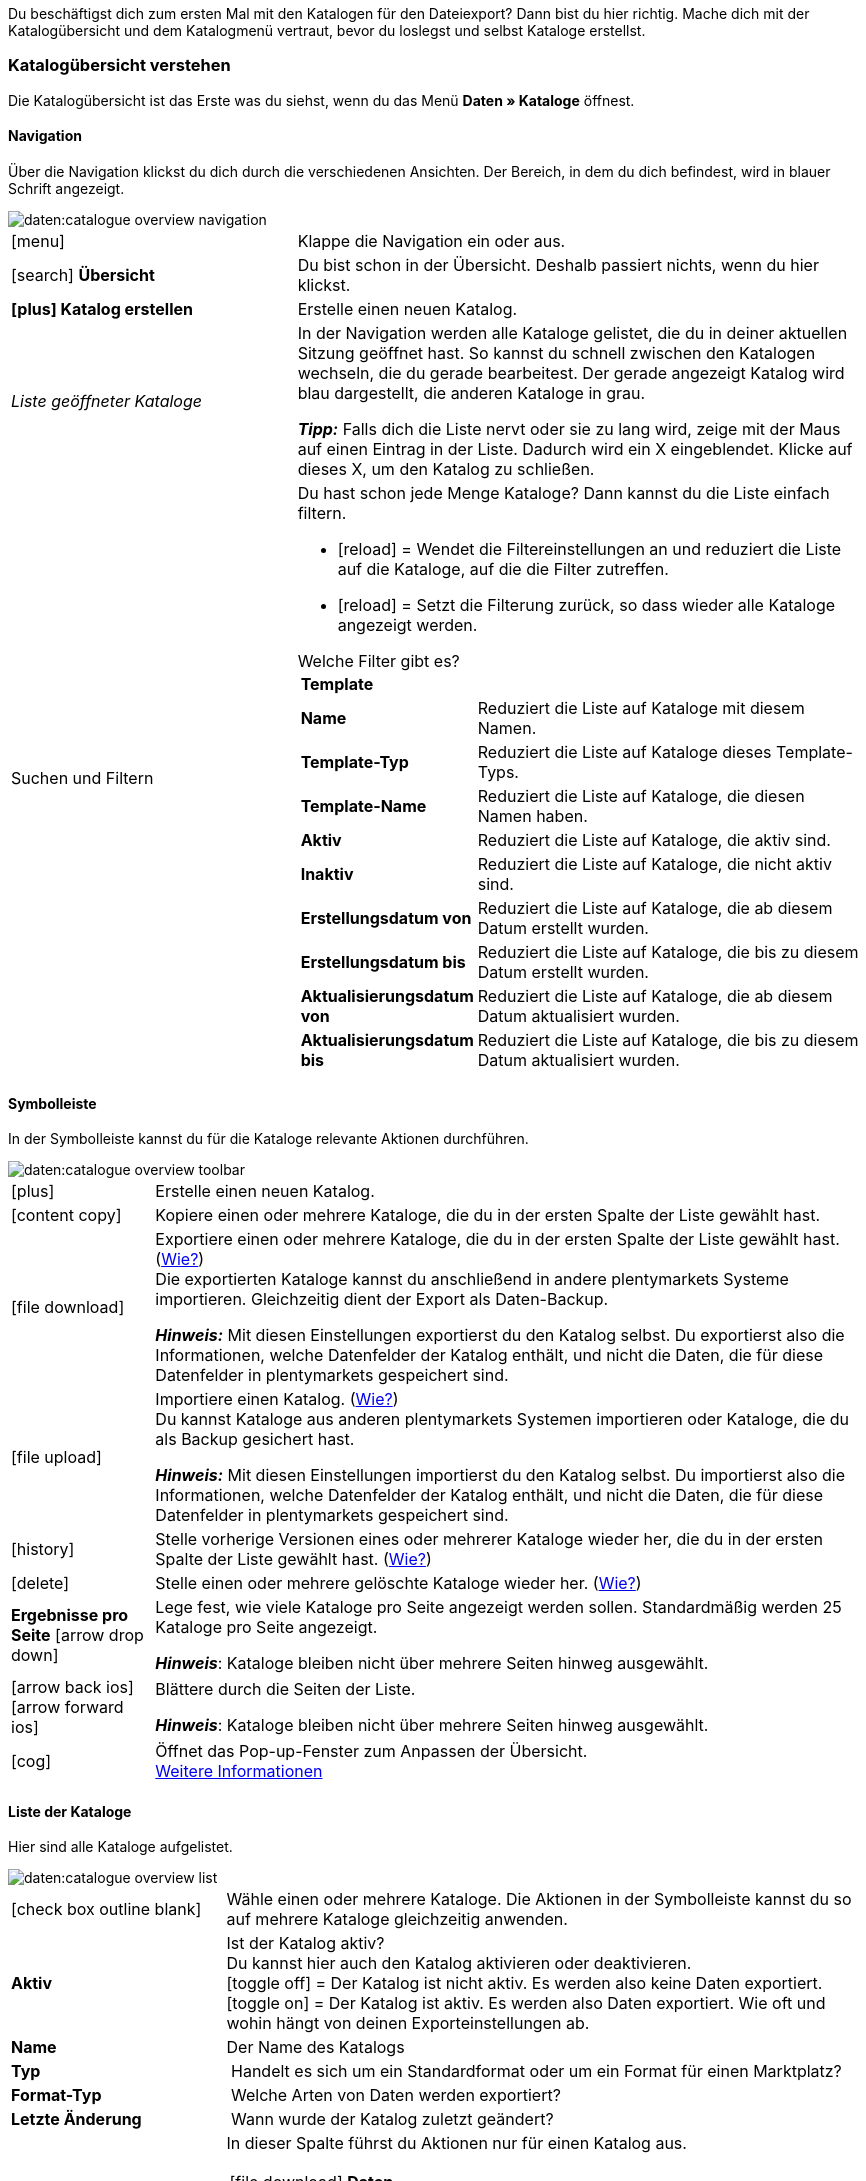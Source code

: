 
Du beschäftigst dich zum ersten Mal mit den Katalogen für den Dateiexport? Dann bist du hier richtig. Mache dich mit der Katalogübersicht und dem Katalogmenü vertraut, bevor du loslegst und selbst Kataloge erstellst.

[#catalogue-overview]
=== Katalogübersicht verstehen

Die Katalogübersicht ist das Erste was du siehst, wenn du das Menü *Daten » Kataloge* öffnest.

// Screenshot des Menüs einfügen.

[#overview-navigation]
==== Navigation

Über die Navigation klickst du dich durch die verschiedenen Ansichten. Der Bereich, in dem du dich befindest, wird in blauer Schrift angezeigt.

// TODO: Ersetzen durch Screenshot des gesamten Menüs ausgegraut außer diesem Bereich
image::daten:catalogue-overview-navigation.png[]

[cols="1,2a"]
|===

| icon:menu[role="darkGrey"]
| Klappe die Navigation ein oder aus.

| icon:search[role="darkGrey"] *Übersicht*
| Du bist schon in der Übersicht. Deshalb passiert nichts, wenn du hier klickst.

| *icon:plus[role="darkGrey"] Katalog erstellen*
| Erstelle einen neuen Katalog.

| _Liste geöffneter Kataloge_
| In der Navigation werden alle Kataloge gelistet, die du in deiner aktuellen Sitzung geöffnet hast. So kannst du schnell zwischen den Katalogen wechseln, die du gerade bearbeitest. Der gerade angezeigt Katalog wird blau dargestellt, die anderen Kataloge in grau.

*_Tipp:_* Falls dich die Liste nervt oder sie zu lang wird, zeige mit der Maus auf einen Eintrag in der Liste. Dadurch wird ein X eingeblendet. Klicke auf dieses X, um den Katalog zu schließen.

| Suchen und Filtern
| Du hast schon jede Menge Kataloge? Dann kannst du die Liste einfach filtern.

* icon:reload[set=plenty] = Wendet die Filtereinstellungen an und reduziert die Liste auf die Kataloge, auf die die Filter zutreffen.
* icon:reload[set=plenty] = Setzt die Filterung zurück, so dass wieder alle Kataloge angezeigt werden.

[.collapseBox]
.Welche Filter gibt es?
--

[cols="1,3a"]
!===
! *Template*
!

! *Name*
! Reduziert die Liste auf Kataloge mit diesem Namen. 

//////
! *Template-Typ*
! Reduziert die Liste auf Kataloge dieses Template-Typs. 

! *Template-Name*
! Reduziert die Liste auf Kataloge, die diesen Namen haben. 

! *Aktiv*
! Reduziert die Liste auf Kataloge, die aktiv sind. 

! *Inaktiv*
! Reduziert die Liste auf Kataloge, die nicht aktiv sind.

! *Erstellungsdatum von*
! Reduziert die Liste auf Kataloge, die ab diesem Datum erstellt wurden.

! *Erstellungsdatum bis*
! Reduziert die Liste auf Kataloge, die bis zu diesem Datum erstellt wurden.

! *Aktualisierungsdatum von*
! Reduziert die Liste auf Kataloge, die ab diesem Datum aktualisiert wurden. 

! *Aktualisierungsdatum bis*
! Reduziert die Liste auf Kataloge, die bis zu diesem Datum aktualisiert wurden.
//////
!===
--
|===

[#overview-toolbar]
==== Symbolleiste

In der Symbolleiste kannst du für die Kataloge relevante Aktionen durchführen.

// TODO: Ersetzen durch Screenshot des gesamten Menüs ausgegraut außer diesem Bereich
image::daten:catalogue-overview-toolbar.png[]

[cols="1,5a"]
|===
| icon:plus[role="darkGrey"]
| Erstelle einen neuen Katalog.

| icon:content_copy[set=material]
| Kopiere einen oder mehrere Kataloge, die du in der ersten Spalte der Liste gewählt hast.

| icon:file_download[set=material]
| Exportiere einen oder mehrere Kataloge, die du in der ersten Spalte der Liste gewählt hast. (<<#270, Wie?>>) +
Die exportierten Kataloge kannst du anschließend in andere plentymarkets Systeme importieren. Gleichzeitig dient der Export als Daten-Backup.

*_Hinweis:_* Mit diesen Einstellungen exportierst du den Katalog selbst. Du exportierst also die Informationen, welche Datenfelder der Katalog enthält, und nicht die Daten, die für diese Datenfelder in plentymarkets gespeichert sind.

| icon:file_upload[set=material]
| Importiere einen Katalog. (<<#280, Wie?>>) +
Du kannst Kataloge aus anderen plentymarkets Systemen importieren oder Kataloge, die du als Backup gesichert hast.

*_Hinweis:_* Mit diesen Einstellungen importierst du den Katalog selbst. Du importierst also die Informationen, welche Datenfelder der Katalog enthält, und nicht die Daten, die für diese Datenfelder in plentymarkets gespeichert sind.

| icon:history[set=material]
| Stelle vorherige Versionen eines oder mehrerer Kataloge wieder her, die du in der ersten Spalte der Liste gewählt hast. (<<#250, Wie?>>)

| icon:delete[set=material]
| Stelle einen oder mehrere gelöschte Kataloge wieder her. (<<#240, Wie?>>)

| *Ergebnisse pro Seite* icon:arrow_drop_down[set=material]
| Lege fest, wie viele Kataloge pro Seite angezeigt werden sollen. Standardmäßig werden 25 Kataloge pro Seite angezeigt.

*_Hinweis_*: Kataloge bleiben nicht über mehrere Seiten hinweg ausgewählt.

| icon:arrow_back_ios[set=material] icon:arrow_forward_ios[set=material]
| Blättere durch die Seiten der Liste.

*_Hinweis_*: Kataloge bleiben nicht über mehrere Seiten hinweg ausgewählt.

| icon:cog[role="darkGrey"]
| Öffnet das Pop-up-Fenster zum Anpassen der Übersicht. +
<<#configure-columns, Weitere Informationen>>

|===

[#overview-list]
==== Liste der Kataloge

Hier sind alle Kataloge aufgelistet.

// TODO: Ersetzen durch Screenshot des gesamten Menüs ausgegraut außer diesem Bereich
image::daten:catalogue-overview-list.png[]

[cols="1,3a"]
|===
| icon:check_box_outline_blank[set=material]
| Wähle einen oder mehrere Kataloge. Die Aktionen in der Symbolleiste kannst du so auf mehrere Kataloge gleichzeitig anwenden.

| *Aktiv*
| Ist der Katalog aktiv? +
Du kannst hier auch den Katalog aktivieren oder deaktivieren. +
icon:toggle_off[set=material] = Der Katalog ist nicht aktiv. Es werden also keine Daten exportiert. +
icon:toggle_on[set=material] = Der Katalog ist aktiv. Es werden also Daten exportiert. Wie oft und wohin hängt von deinen Exporteinstellungen ab.

| *Name*
| Der Name des Katalogs

| *Typ*
| Handelt es sich um ein Standardformat oder um ein Format für einen Marktplatz?

| *Format-Typ*
| Welche Arten von Daten werden exportiert?

| *Letzte Änderung*
| Wann wurde der Katalog zuletzt geändert?

| *Aktionen*
| In dieser Spalte führst du Aktionen nur für einen Katalog aus.

[cols="2,3"]
!===
! icon:file_download[set=material] *Daten herunterladen*
! Führe einen manuellen Export aus.

! icon:preview[set=material] *Vorschau*
! Erstelle eine Vorschau des Exports. Die Vorschau enthält die ersten fünf Datenzeilen des Exports.

! icon:edit[set=material] *Bearbeiten*
! Öffne den Katalog, um ihn zu bearbeiten. +
*_Tipp:_* Noch schneller geht es, wenn du stattdessen einfach in der Liste auf den Katalog klickst.

! icon:content_copy[set=material] *Kopieren*
! Kopiere den Katalog.

! icon:history[set=material] *Katalog-Version wiederherstellen*
! Stelle eine frühere Version des Katalogs wieder her.

! icon:delete[set=material] *Löschen*
! Lösche den Katalog.
!===
|===

[#overview-customise]
==== Liste individuell gestalten

Du kannst die Liste an deine Bedürfnisse anpassen.

// TODO: Ersetzen durch Screenshot des gesamten Menüs ausgegraut außer diesem Bereich
image::daten:catalogue-overview-customise.png[]

[cols="1,6a"]
|====
|Symbol |Erläuterung

| icon:settings[set=material]
|Welche Spalten sollen in der Übersicht enthalten sein?

. Klicke auf *Spalten konfigurieren* (icon:settings[set=material]).
. Wähle alle von dir gewünschten Spalten (icon:check_box[set=material, role=skyBlue]).
. Klicke auf *Bestätigen*.

[.collapseBox]
.Verfügbare Spalten
--

* Auswahl
* Aktiv
* Name
* Typ
* Format-Typ
* Format
* Letzte Änderung
* Aktionen
--

| icon:drag_indicator[set=material]
|In welcher Reihenfolge sollen die Spalten angezeigt werden?

. Klicke auf *Spalten konfigurieren* (icon:settings[set=material]).
. Bewege deinen Mauszeiger über einen Eintrag mit dem Symbol icon:drag_indicator[set=material]. +
→ Dein Mauszeiger ändert seine Form (icon:open_with[set=material]).
. Ziehe den Eintrag an die gewünschte Stelle.
. Klicke auf *Bestätigen*.
|====

ifdef::file-export[]
[#catalogue-menu]
=== Katalogmenü für Standardformate verstehen

Das Katalogmenü sieht für alle Standardformate gleich aus:

image::daten:menüaufbau-standardformat.png[]

Dein Katalog sieht trotzdem anders aus? Dann hast du wahrscheinlich ein Marktplatz-Format geöffnet. Damit exportierst du Artikeldaten zu Marktplätzen und Preisportalen. Auch nützlich und spannend. Wie du mit Marktplatz-Formaten arbeitest, erfährst du aber xref:marktplatz-formate-exportieren.adoc#[woanders].
endif::file-export[]

ifdef::marketplace-export[]
[#catalogue-menu]
=== Katalogmenü für Marktplatz-Formate verstehen

Das Katalogmenü sieht für alle Marktplatz-Formate gleich aus:

image::maerkte:catalogue-menu-colours.png[]

Dein Katalog sieht trotzdem anders aus? Dann hast du wahrscheinlich einen Katalog mit Standardformat geöffnet. Damit exportierst du Daten in eine Datei. Auch nützlich und spannend. Wie du mit Standardformaten arbeitest, erfährst du aber xref:standardformate-exportieren.adoc#[woanders].
endif::marketplace-export[]

[#menu-navigation]
==== Navigation

ifdef::file-export[]
Standardmäßig wird die Ansicht *Datenfelder* angezeigt, wenn du einen Katalog öffnest. Über die Navigation wechselst du zu anderen Ansichten des Katalogs.
endif::file-export[]

ifdef::marketplace-export[]
Standardmäßig wird die Ansicht *Zuordnung* angezeigt, wenn du einen Katalog öffnest. Über die Navigation wechselst du zu anderen Ansichten des Katalogs.
endif::marketplace-export[]

ifdef::marketplace-export[]
//TODO: screenshot
endif::marketplace-export[]

ifdef::file-export[]
image:daten:default-catalogue-navigation.png[]
endif::file-export[]

[cols="1,3a"]
|===

| icon:search[role="darkGrey"] *Übersicht*
| Wechsele zurück zur Katalogübersicht, also zu der Liste der Kataloge.

| *icon:plus[role="darkGrey"] Katalog erstellen*
| Erstelle einen neuen Katalog.

| _Liste geöffneter Kataloge_
| In der Navigation werden alle Kataloge gelistet, die du in deiner aktuellen Sitzung geöffnet hast. So kannst du schnell zwischen den Katalogen wechseln, die du aktuell bearbeitest. Der gerade angezeigt Katalog wird blau dargestellt, die anderen Kataloge in grau.

*_Tipp:_* Falls dich die Liste nervt oder sie zu lang wird, zeige mit der Maus auf den Eintrag in der Liste. Dadurch wird ein X eingeblendet. Klicke auf dieses X, um den Katalog zu schließen.

| icon:cog[role="darkGrey"] Einstellungen
| Rufe die Katalogeinstellungen auf.

* *Grundeinstellungen* = Name und Formattyp des Katalogs. Diese Daten gibst du beim Erstellen des Katalogs an.
* *Formateinstellungen* = Einstellungen zum Aufbau der Exportdatei
* *Exporteinstellungen* = Einstellungen für automatischen Export
* *Download-Einstellungen* = Einstellungen für die URL, über die die Exportdatei aufgerufen werden kann

ifdef::marketplace-export[]
*_Wichtig:_* Diese Einstellungen brauchst du für die meisten Marktplätze nicht. Die Einstellungen sind nur relevant, wenn du Daten in einer Datei exportieren willst.
endif::marketplace-export[]

ifdef::marketplace-export[]
| icon:order_return_create_edit[set=plenty] *Zuordnung*
| Wird beim Öffnen des Katalogs angezeigt. Hier ordnest du den Marktplatz-Datenfeldern passende plentymarkets Datenfelder zu.
endif::marketplace-export[]

ifdef::file-export[]
| icon:order_return_create_edit[set=plenty] *Datenfelder*
| Wird beim Öffnen des Katalogs angezeigt. Hier wählst du die Datenfelder, die du exportieren möchtest.
endif::file-export[]

| icon:filter_alt[set=material] *Filter*
| Setze Filter, um nur bestimmte Datensätze zu exportieren. +
*_Hinweis:_* Nicht für alle Kataloge sind Filter verfügbar.

| icon:order_return_create_edit[set=plenty] *Eigene Datenfelder*
| Eigene Datenfelder sind für die meisten Exporte noch nicht verfügbar.
|===

[#menu-toolbar]
==== Symbolleiste

In der Symbolleiste kannst du für den Katalog relevante Aktionen durchführen.

ifdef::marketplace-export[]
//TODO: screenshot
endif::marketplace-export[]

ifdef::file-export[]
image:daten:default-catalogue-toolbar.png[]
endif::file-export[]

[cols="1,5a"]
|===
|icon:save[role="darkGrey"]
|Speichert die Einstellungen des Katalogs.

|icon:preview[set=material]
|Erstellt eine Vorschau der Exportdaten. Die Vorschau enthält die ersten 5 Datenzeilen der Exportdatei.

*_Wichtig:_* Die Vorschaufunktion ist noch nicht für alle Formate verfügbar.

|icon:download[set=plenty, role="darkGrey"]
|Startet den manuellen Download der Katalogdaten.

ifdef::marketplace-export[]
*_Wichtig:_* Mit dieser Option startest du einen manuellen Export. Die Daten werden damit _nicht_ zu dem Marktplatz exportiert.
endif::marketplace-export[]

|icon:more_vert[set=material]
|Blende weitere Aktionen ein.

ifdef::marketplace-export[]
* icon:toggle-off[role="darkGrey"] = Blendet optionale Marktplatz-Datenfelder ein oder aus.
endif::marketplace-export[]
* icon:history[set=material] = Stellt eine ältere Version des Katalogs wieder her.
* icon:delete[set=material] = Löscht den Katalog.
|===

ifdef::file-export[]
[#menu-export-fields]
==== Für Export wählbare Datenfelder

Rechts neben der Navigation sind alle plentymarkets Datenfelder in Gruppen sortiert aufgelistet, die du exportieren kannst. Klicke auf das Plus rechts neben einem Datenfeld, um dieses Datenfeld zum Export hinzuzufügen.

image:daten:default-catalogue-data-fields.png[]

*_Tipps:_*

* Über das Feld *Datenfeld suchen* kannst du schnell Datenfelder finden und hinzufügen.
* Zusätzlich zu den Datenfeldern kannst du auch eigene Werte zum Export hinzufügen. Für jeden Datensatz wird dann derselbe Wert exportiert.
* Nutze die Option **Formel**, um nummerische Daten während des Exports zu aktualisieren. So kannst du zum Beispiel alle exportierten Artikelpreise schon beim Export bearbeiten.
endif::file-export[]

ifdef::file-export[]
[#menu-added-fields]
==== Zu Export hinzugefügte Datenfelder

Rechts werden die Datenfelder angezeigt, die du zum Export hinzugefügt hast. Diese Datenfelder werden also in deiner Exportdatei enthalten sein.
Solange du noch keine Felder gewählt hast, steht hier "Es wurden keine Datenfelder ausgewählt". Im Screenshot wurden schon ein paar Felder gewählt.

image:daten:default-catalogue-added-fields.png[]

*_Tipps:_*

* Du kannst die Datenfelder per Drag-and-drop verschieben, um die Reihenfolge der Daten im Export anzupassen.
* Du kannst den Export key anpassen. Die "Export Keys" sind die Namen der Spaltenüberschriften, die in deiner Exportdatei erscheinen werden. Jeder "Export Key" muss eindeutig sein.
* Du kannst Ausweich-Datenfelder hinzufügen. Wenn das Datenfeld leer oder ungültig ist, wird das erste Ausweich-Datenfeld geprüft und stattdessen dieser Wert exportiert.
endif::file-export[]

ifdef::marketplace-export[]
[#menu-market-fields]
==== Marktplatz-Datenfelder

Rechts neben der Navigation sind alle für den Marktplatz verfügbaren Datenfelder aufgelistet. Pflichtfelder sind mit einem Sternchen (&#x2731;) gekennzeichnet.

//TODO: screenshot

*_Tipp:_* In der Symbolleiste blendest du über die weiteren Aktionen (icon:more_vert[set=material]) optionale Felder ein oder aus.
endif::marketplace-export[]

ifdef::marketplace-export[]
[#menu-plentymarkets-fields]
==== plentymarkets Datenfelder

Im rechten Bereich des Katalogs ordnest du den Marktplatz-Datenfeldern passende plentymarkets Datenfelder zu.
Bevor du das erste Feld zugeordnet hast, siehst du hier weit und breit nur icon:plus[role="darkGrey"] *Datenfeld hinzufügen*. Das ist ganz normal und soll so sein.

//TODO: screenshot

*_Tipp:_* Im Screenshot wurden schon ein paar Felder zugeordnet.
endif::marketplace-export[]
